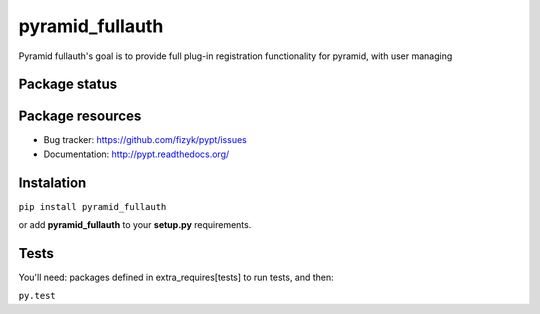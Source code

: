 pyramid_fullauth
================

.. image:: https://pypip.in/v/pyramid_fullauth/badge.png
    :target: https://pypi.python.org/pypi/pyramid_fullauth/
    :alt: Latest PyPI version

.. image:: https://pypip.in/d/pyramid_fullauth/badge.png
    :target: https://pypi.python.org/pypi/pyramid_fullauth/
    :alt: Number of PyPI downloads

.. image:: https://pypip.in/wheel/pyramid_fullauth/badge.png
    :target: https://pypi.python.org/pypi/pyramid_fullauth/
    :alt: Wheel Status

.. image:: https://pypip.in/egg/pyramid_fullauth/badge.png
    :target: https://pypi.python.org/pypi/pyramid_fullauth/
    :alt: Egg Status

.. image:: https://pypip.in/license/pyramid_fullauth/badge.png
    :target: https://pypi.python.org/pypi/pyramid_fullauth/
    :alt: License

Pyramid fullauth's goal is to provide full plug-in registration functionality for pyramid, with user managing

Package status
--------------

.. image:: https://travis-ci.org/fizyk/pyramid_fullauth.png?branch=master
    :target: https://travis-ci.org/fizyk/pyramid_fullauth
    :alt: Tests

.. image:: https://coveralls.io/repos/fizyk/pyramid_fullauth/badge.png?branch=master
    :target: https://coveralls.io/r/fizyk/pyramid_fullauth?branch=master
    :alt: Coverage Status

.. image:: https://requires.io/github/fizyk/pyramid_fullauth/requirements.png?branch=master
   :target: https://requires.io/github/fizyk/pyramid_fullauth/requirements/?branch=master
   :alt: Requirements Status

Package resources
-----------------

* Bug tracker: https://github.com/fizyk/pypt/issues
* Documentation: http://pypt.readthedocs.org/

Instalation
-----------

``pip install pyramid_fullauth``

or add **pyramid_fullauth** to your **setup.py** requirements.


Tests
-----

You'll need: packages defined in extra_requires[tests] to run tests, and then:

``py.test``
